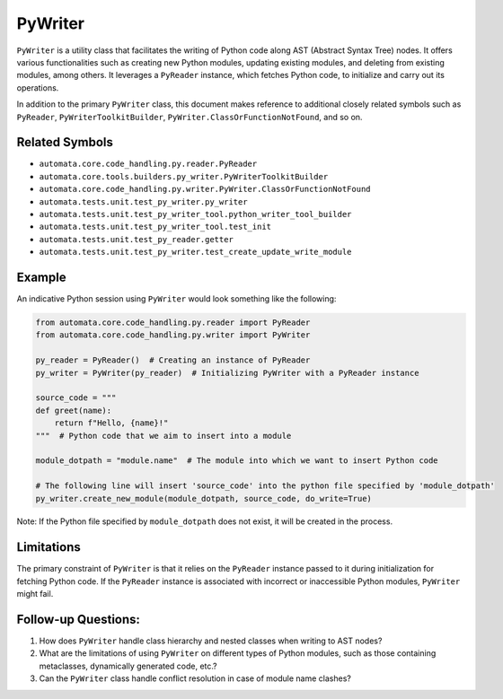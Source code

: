 PyWriter
========

``PyWriter`` is a utility class that facilitates the writing of Python
code along AST (Abstract Syntax Tree) nodes. It offers various
functionalities such as creating new Python modules, updating existing
modules, and deleting from existing modules, among others. It leverages
a ``PyReader`` instance, which fetches Python code, to initialize and
carry out its operations.

In addition to the primary ``PyWriter`` class, this document makes
reference to additional closely related symbols such as ``PyReader``,
``PyWriterToolkitBuilder``, ``PyWriter.ClassOrFunctionNotFound``, and so
on.

Related Symbols
---------------

-  ``automata.core.code_handling.py.reader.PyReader``
-  ``automata.core.tools.builders.py_writer.PyWriterToolkitBuilder``
-  ``automata.core.code_handling.py.writer.PyWriter.ClassOrFunctionNotFound``
-  ``automata.tests.unit.test_py_writer.py_writer``
-  ``automata.tests.unit.test_py_writer_tool.python_writer_tool_builder``
-  ``automata.tests.unit.test_py_writer_tool.test_init``
-  ``automata.tests.unit.test_py_reader.getter``
-  ``automata.tests.unit.test_py_writer.test_create_update_write_module``

Example
-------

An indicative Python session using ``PyWriter`` would look something
like the following:

.. code:: python

   from automata.core.code_handling.py.reader import PyReader
   from automata.core.code_handling.py.writer import PyWriter

   py_reader = PyReader()  # Creating an instance of PyReader
   py_writer = PyWriter(py_reader)  # Initializing PyWriter with a PyReader instance

   source_code = """
   def greet(name):
       return f"Hello, {name}!"
   """  # Python code that we aim to insert into a module

   module_dotpath = "module.name"  # The module into which we want to insert Python code

   # The following line will insert 'source_code' into the python file specified by 'module_dotpath'
   py_writer.create_new_module(module_dotpath, source_code, do_write=True)

Note: If the Python file specified by ``module_dotpath`` does not exist,
it will be created in the process.

Limitations
-----------

The primary constraint of ``PyWriter`` is that it relies on the
``PyReader`` instance passed to it during initialization for fetching
Python code. If the ``PyReader`` instance is associated with incorrect
or inaccessible Python modules, ``PyWriter`` might fail.

Follow-up Questions:
--------------------

1. How does ``PyWriter`` handle class hierarchy and nested classes when
   writing to AST nodes?
2. What are the limitations of using ``PyWriter`` on different types of
   Python modules, such as those containing metaclasses, dynamically
   generated code, etc.?
3. Can the ``PyWriter`` class handle conflict resolution in case of
   module name clashes?
